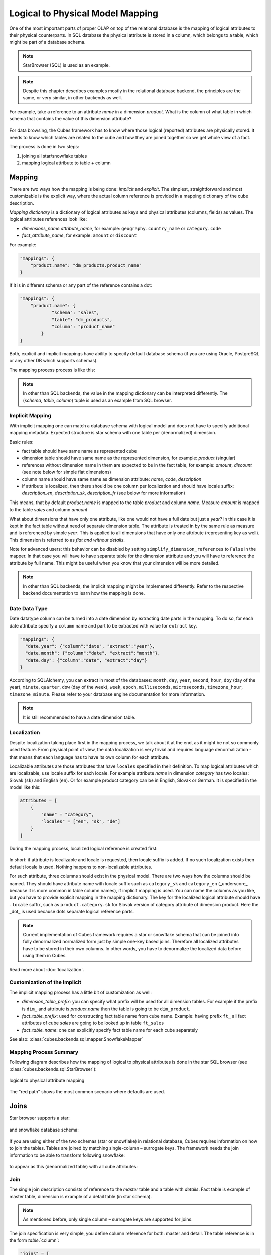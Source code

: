 +++++++++++++++++++++++++++++++++
Logical to Physical Model Mapping
+++++++++++++++++++++++++++++++++

One of the most important parts of proper OLAP on top of the relational
database is the mapping of logical attributes to their physical counterparts.
In SQL database the physical attribute is stored in a column, which belongs to
a table, which might be part of a database schema.

.. note:: 

    StarBrowser (SQL) is used as an example.
    
.. note::

    Despite this chapter describes examples mostly in the relational database
    backend, the principles are the same, or very similar, in other backends
    as well.

For example, take a reference to an attribute *name* in a dimension *product*.
What is the column of what table in which schema that contains the value of
this dimension attribute?

.. figure:: images/mapping-example1.png
    :align: center
    :width: 400px

For data browsing, the Cubes framework has to know where those logical
(reported) attributes are physically stored. It needs to know which tables are
related to the cube and how they are joined together so we get whole view of a
fact.

The process is done in two steps:

1. joining all star/snowflake tables
2. mapping logical attribute to table + column

Mapping
=======

There are two ways how the mapping is being done: *implicit* and *explicit*.
The simplest, straightforward and most customizable is the explicit way, where
the actual column reference is provided in a mapping dictionary of the cube
description.

`Mapping dictionary` is a dictionary of logical attributes as keys and
physical attributes (columns, fields) as values. The logical attributes
references look like:

* `dimensions_name.attribute_name`, for example: ``geography.country_name`` or 
  ``category.code``
* `fact_attribute_name`, for example: ``amount`` or ``discount``

For example:

.. code-block:: javascript

    "mappings": {
        "product.name": "dm_products.product_name"
    }

If it is in different schema or any part of the reference contains a dot:

.. code-block:: javascript

    "mappings": {
        "product.name": {
                "schema": "sales",
                "table": "dm_products",
                "column": "product_name"
            }
    }


Both, explicit and implicit mappings have ability to specify default database
schema (if you are using Oracle, PostgreSQL or any other DB which supports
schemas).

The mapping process process is like this:

.. figure:: images/mapping-overview.png
    :align: center
    :width: 500px
    
.. note::

    In other than SQL backends, the value in the mapping dictionary can be
    interpreted differently. The (`schema`, `table`, `column`) tuple is
    used as an example from SQL browser.

Implicit Mapping
----------------

With implicit mapping one can match a database schema with logical model and
does not have to specify additional mapping metadata. Expected structure is
star schema with one table per (denormalized) dimension.

Basic rules:

* fact table should have same name as represented cube
* dimension table should have same name as the represented dimension, for
  example: `product` (singular)
* references without dimension name in them are expected to be in the fact
  table, for example: `amount`, `discount` (see note below for simple flat
  dimensions)
* column name should have same name as dimension attribute: `name`, `code`,
  `description`
* if attribute is localized, then there should be one column per localization
  and should have locale suffix: `description_en`, `description_sk`,
  `description_fr` (see below for more information)

This means, that by default `product.name` is mapped to the table `product`
and column `name`. Measure `amount` is mapped to the table `sales` and column
`amount`

What about dimensions that have only one attribute, like one would not have a
full date but just a `year`? In this case it is kept in the fact table without
need of separate dimension table. The attribute is treated in by the same rule
as measure and is referenced by simple `year`. This is applied to all
dimensions that have only one attribute (representing key as well). This
dimension is referred to as *flat and without details*.

Note for advanced users: this behavior can be disabled by setting
``simplify_dimension_references`` to ``False`` in the mapper. In that case you
will have to have separate table for the dimension attribute and you will have
to reference the attribute by full name. This might be useful when you know
that your dimension will be more detailed.

.. note::

    In other than SQL backends, the implicit mapping might be implemented
    differently. Refer to the respective backend documentation to learn how
    the mapping is done.


Date Data Type
--------------

Date datatype column can be turned into a date dimension by extracting date
parts in the mapping. To do so, for each date attribute specify a ``column``
name and part to be extracted with value for ``extract`` key.

.. code-block:: javascript
    
    "mappings": {
      "date.year": {"column":"date", "extract":"year"},
      "date.month": {"column":"date", "extract":"month"},
      "date.day": {"column":"date", "extract":"day"}
    }

According to SQLAlchemy, you can extract in most of the databases: ``month``,
``day``, ``year``, ``second``, ``hour``, ``doy`` (day of the year),
``minute``, ``quarter``, ``dow`` (day of the week), ``week``, ``epoch``,
``milliseconds``, ``microseconds``, ``timezone_hour``, ``timezone_minute``.
Please refer to your database engine documentation for more information.

.. note::

    It is still recommended to have a date dimension table.

Localization
------------

Despite localization taking place first in the mapping process, we talk about
it at the end, as it might be not so commonly used feature. From physical
point of view, the data localization is very trivial and requires language
denormalization - that means that each language has to have its own column for
each attribute.

Localizable attributes are those attributes that have ``locales`` specified in
their definition. To map logical attributes which are localizable, use locale
suffix for each locale. For example attribute `name` in dimension `category`
has two locales: Slovak (``sk``) and English (``en``). Or for example product
category can be in English, Slovak or German. It is specified in the model
like this:

.. code-block:: javascript

    attributes = [
        {
            "name" = "category",
            "locales" = ["en", "sk", "de"]
        }
    ]

During the mapping process, localized logical reference is created first:

.. figure:: images/mapping-to_localized.png
    :align: center
    :width: 600px

In short: if attribute is localizable and locale is requested, then locale
suffix is added. If no such localization exists then default locale is used.
Nothing happens to non-localizable attributes.

For such attribute, three columns should exist in the physical model. There
are two ways how the columns should be named. They should have attribute name
with locale suffix such as ``category_sk`` and ``category_en`` (_underscore_
because it is more common in table column names), if implicit mapping is used.
You can name the columns as you like, but you have to provide explicit mapping
in the mapping dictionary. The key for the localized logical attribute should
have ``.locale`` suffix, such as ``product.category.sk`` for Slovak version of
category attribute of dimension product. Here the _dot_ is used because dots
separate logical reference parts.

.. note::

    Current implementation of Cubes framework requires a star or snowflake
    schema that can be joined into fully denormalized normalized form just by
    simple one-key based joins. Therefore all localized attributes have to be
    stored in their own columns. In other words, you have to denormalize the
    localized data before using them in Cubes.

Read more about :doc:`localization`.

Customization of the Implicit
-----------------------------

The implicit mapping process has a little bit of customization as well:

* `dimension_table_prefix`: you can specify what prefix will be used for all
  dimension tables. For example if the prefix is ``dim_`` and attribute is
  `product.name` then the table is going to be ``dim_product``.
* `fact_table_prefix`: used for constructing fact table name from cube name.
  Example: having prefix ``ft_`` all fact attributes of cube `sales` are going
  to be looked up in table ``ft_sales``
* `fact_table_name`: one can explicitly specify fact table name for each cube
  separately
  
See also: :class:`cubes.backends.sql.mapper.SnowflakeMapper`

Mapping Process Summary
-----------------------

Following diagram describes how the mapping of logical to physical attributes
is done in the star SQL browser (see :class:`cubes.backends.sql.StarBrowser`):

.. figure:: images/mapping-logical_to_physical.png
    :align: center
    :width: 600px

    logical to physical attribute mapping

The "red path" shows the most common scenario where defaults are used.

Joins
=====

Star browser supports a star:

.. figure:: images/schema_star.png
    :align: center
    :width: 300px

and snowflake database schema:

.. figure:: images/schema_snowflake.png
    :align: center
    :width: 300px

If you are using either of the two schemas (star or snowflake) in relational
database, Cubes requires information on how to join the tables. Tables are
joined by matching single-column – surrogate keys. The framework needs the
join information to be able to transform following snowflake:

.. figure:: images/snowflake_schema.png
    :align: center
    :width: 400px

to appear as this (denormalized table) with all cube attributes:

.. figure:: images/denormalized_schema.png
    :align: center
    :width: 400px

Join
----

The single join description consists of reference to the `master` table and a 
table with `details`. Fact table is example of master table, dimension is 
example of a detail table (in star schema).

.. note::

    As mentioned before, only single column – surrogate keys are supported for
    joins.


The join specification is very simple, you define column reference for both:
master and detail. The table reference is in the form `table`.`column`:

.. code-block:: javascript

    "joins" = [
        {
            "master": "fact_sales.product_key",
            "detail": "dim_product.key"
        }
    ]

As in mappings, if you have specific needs for explicitly mentioning database
schema or any other reason where `table.column` reference is not enough, you
might write:

.. code-block:: javascript

    "joins" = [
        { 
            "master": "fact_sales.product_id",
            "detail": {
                "schema": "sales",
                "table": "dim_products",
                "column": "id"
            }
    ]

Aliases
-------

What if you need to join same table twice or more times? For example, you have
list of organizations and you want to use it as both: supplier and service
consumer.

.. figure:: images/joins-in_physical.png
    :align: center
    :width: 500px

It can be done by specifying alias in the joins:

.. code-block:: javascript

    "joins" = [
        {
            "master": "contracts.supplier_id", 
            "detail": "organisations.id",
            "alias": "suppliers"
        },
        {
            "master": "contracts.consumer_id", 
            "detail": "organisations.id",
            "alias": "consumers"
        }
    ]

Note that with aliases, in the mappings you refer to the table by alias
specified in the joins, not by real table name. So after aliasing tables with
previous join specification, the mapping should look like:

.. code-block:: javascript

    "mappings": {
        "supplier.name": "suppliers.org_name",
        "consumer.name": "consumers.org_name"
    }

For example, we have a fact table named ``fact_contracts`` and dimension table 
with categories named ``dm_categories``. To join them we define following join 
specification:

.. code-block:: javascript

    "joins" = [
        {
            "master": "fact_contracts.category_id",
            "detail": "dm_categories.id"
         }
    ]

Original (Old) Browser
======================

The original default browser was a little bit limited. The differences are:

* no support for custom schema - everything had to be in a single schema
* flat dimension attributes were always simplified, and sometimes incorrectly
* normalization was required for browsing


